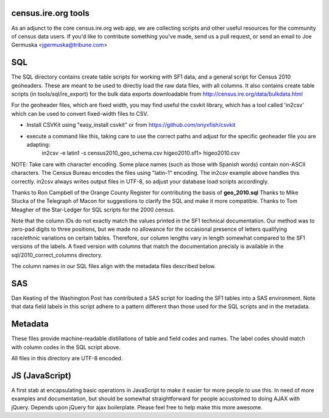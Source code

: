 census.ire.org tools
====================
As an adjunct to the core census.ire.org web app, we are collecting scripts and other useful resources for the community of census data users. If you'd like to contribute something you've made, send us a pull request, or send an email to Joe Germuska <jgermuska@tribune.com>

SQL
===
The SQL directory contains create table scripts for working with SF1 data, and a general script for Census 2010 geoheaders. These are meant to be used to directly load the raw data files, with all columns. It also contains create table scripts (in tools/sql/ire_export) for the bulk data exports downloadable from http://census.ire.org/data/bulkdata.html

For the geoheader files, which are fixed width, you may find useful the csvkit library, which has a tool called 'in2csv' which can be used to convert fixed-width files to CSV.

* Install CSVKit using "easy_install csvkit" or from https://github.com/onyxfish/csvkit
* execute a command like this, taking care to use the correct paths and adjust for the specific geoheader file you are adapting:
    in2csv -e latin1 -s census2010_geo_schema.csv higeo2010.sf1> higeo2010.csv

NOTE: Take care with character encoding. Some place names (such as those with Spanish words) contain non-ASCII characters. The Census Bureau encodes the files using "latin-1" encoding.
The in2csv example above handles this correctly. in2csv always writes output files in UTF-8, so adjust your database load scripts accordingly.

Thanks to Ron Campbell of the Orange County Register for contributing the basis of **geo_2010.sql** Thanks to Mike Stucka of the Telegraph of Macon for suggestions to clarify the SQL and make it more compatible. Thanks to Tom Meagher of the Star-Ledger for SQL scripts for the 2000 census.

Note that the column IDs do not exactly match the values printed in the SF1 technical documentation. Our method was to zero-pad digits to three positions, but we made no allowance for the occasional presence of letters qualifying race/ethnic variations on certain tables. Therefore, our column lengths vary in length somewhat compared to the SF1 versions of the labels. A fixed version with columns that match the documentation precisly is available in the sql/2010_correct_columns directory.

The column names in our SQL files align with the metadata files described below.

SAS
===
Dan Keating of the Washington Post has contributed a SAS script for loading the SF1 tables into a SAS environment. Note that data field labels in this script adhere to a pattern different than those used for the SQL scripts and in the metadata.

Metadata
========
These files provide machine-readable distillations of table and field codes and names. The label codes should match with column codes in the SQL script above.

All files in this directory are UTF-8 encoded.

JS (JavaScript)
===============
A first stab at encapsulating basic operations in JavaScript to make it easier for more people to use this. In need of 
more examples and documentation, but should be somewhat straightforward for people accustomed to doing AJAX with jQuery.
Depends upon jQuery for ajax boilerplate. Please feel free to help make this more awesome.
